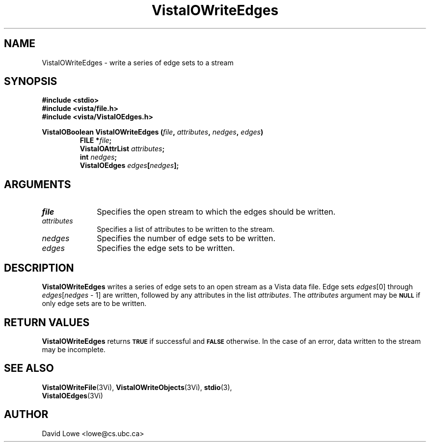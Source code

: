 .ds VistaIOn 2.1
.TH VistaIOWriteEdges 3Vi "24 April 1993" "Vista VistaIOersion \*(VistaIOn"
.SH NAME
VistaIOWriteEdges \- write a series of edge sets to a stream
.SH SYNOPSIS
.nf
.ft B
#include \fB<stdio>\fP
#include \fB<vista/file.h>\fP
#include \fB<vista/VistaIOEdges.h>\fP
.PP
.ft B
VistaIOBoolean VistaIOWriteEdges (\fIfile\fP, \fIattributes\fP, \fInedges\fP, \fIedges\fP)
.RS
FILE *\fIfile\fP;
VistaIOAttrList \fIattributes\fP;
int \fInedges\fP;
VistaIOEdges \fIedges\fP[\fInedges\fP];
.RE
.fi
.SH ARGUMENTS
.IP \fIfile\fP 10n
Specifies the open stream to which the edges should be written.
.IP \fIattributes\fP 10n
Specifies a list of attributes to be written to the stream.
.IP \fInedges\fP 10n
Specifies the number of edge sets to be written.
.IP \fIedges\fP 10n
Specifies the edge sets to be written.
.SH DESCRIPTION
\fBVistaIOWriteEdges\fP writes a series of edge sets to an open stream as a Vista 
data file. Edge sets \fIedges\fP[0] through 
\fIedges\fP[\fInedges\fP\ \-\ 1] are written, followed by any attributes 
in the list \fIattributes\fP. The \fIattributes\fP argument may be 
.SB NULL
if only edge sets are to be written. 
.SH "RETURN VALUES"
\fBVistaIOWriteEdges\fP returns
.SB TRUE
if successful and
.SB FALSE
otherwise. In the case of an error, data written to the stream may 
be incomplete.
.SH "SEE ALSO"
.na
.nh
.BR VistaIOWriteFile (3Vi),
.BR VistaIOWriteObjects (3Vi),
.BR stdio (3),
.br
.BR VistaIOEdges (3Vi)

.ad
.hy
.SH AUTHOR
David Lowe <lowe@cs.ubc.ca>
